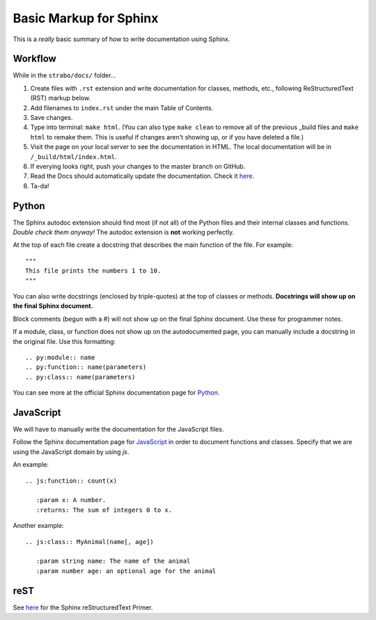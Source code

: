 Basic Markup for Sphinx
=======================

This is a *really* basic summary of how to write documentation using Sphinx. 

Workflow
--------
While in the ``strabo/docs/`` folder...

1. Create files with ``.rst`` extension and write documentation for classes, methods, etc., following ReStructuredText (RST) markup below.
2. Add filenames to ``index.rst`` under the main Table of Contents.
3. Save changes.
4. Type into terminal: ``make html``. (You can also type ``make clean`` to remove all of the previous _build files and ``make html`` to remake them. This is useful if changes aren't showing up, or if you have deleted a file.)
5. Visit the page on your local server to see the documentation in HTML. The local documentation will be in ``/_build/html/index.html``.
6. If everying looks right, push your changes to the master branch on GitHub.
7. Read the Docs should automatically update the documentation. Check it `here <http://strabo.readthedocs.io/en/latest/>`_.
8. Ta-da!


Python
------
The Sphinx autodoc extension should find most (if not all) of the Python files and their internal classes and functions. *Double check them anyway!* The autodoc extension is **not** working perfectly.

At the top of each file create a docstring that describes the main function of the file. For example: ::

  """ 
  This file prints the numbers 1 to 10. 
  """

You can also write docstrings (enclosed by triple-quotes) at the top of classes or methods. **Docstrings will show up on the final Sphinx document.** 

Block comments (begun with a #) will not show up on the final Sphinx document. Use these for programmer notes.

If a module, class, or function does not show up on the autodocumented page, you can manually include a docstring in the original file. Use this formatting: ::

	.. py:module:: name
	.. py:function:: name(parameters)
	.. py:class:: name(parameters)

You can see more at the official Sphinx documentation page for `Python <http://www.sphinx-doc.org/en/stable/domains.html#the-python-domain>`_.


JavaScript
----------
We will have to manually write the documentation for the JavaScript files.

Follow the Sphinx documentation page for `JavaScript <http://www.sphinx-doc.org/en/stable/domains.html#the-javascript-domain>`_ in order to document functions and classes. Specify that we are using the JavaScript domain by using `js`. 

An example: ::

	.. js:function:: count(x)

	   :param x: A number.
	   :returns: The sum of integers 0 to x.

Another example: ::

	.. js:class:: MyAnimal(name[, age])

	   :param string name: The name of the animal
	   :param number age: an optional age for the animal


reST
----
See `here <http://www.sphinx-doc.org/en/stable/rest.html>`_ for the Sphinx reStructuredText Primer.

